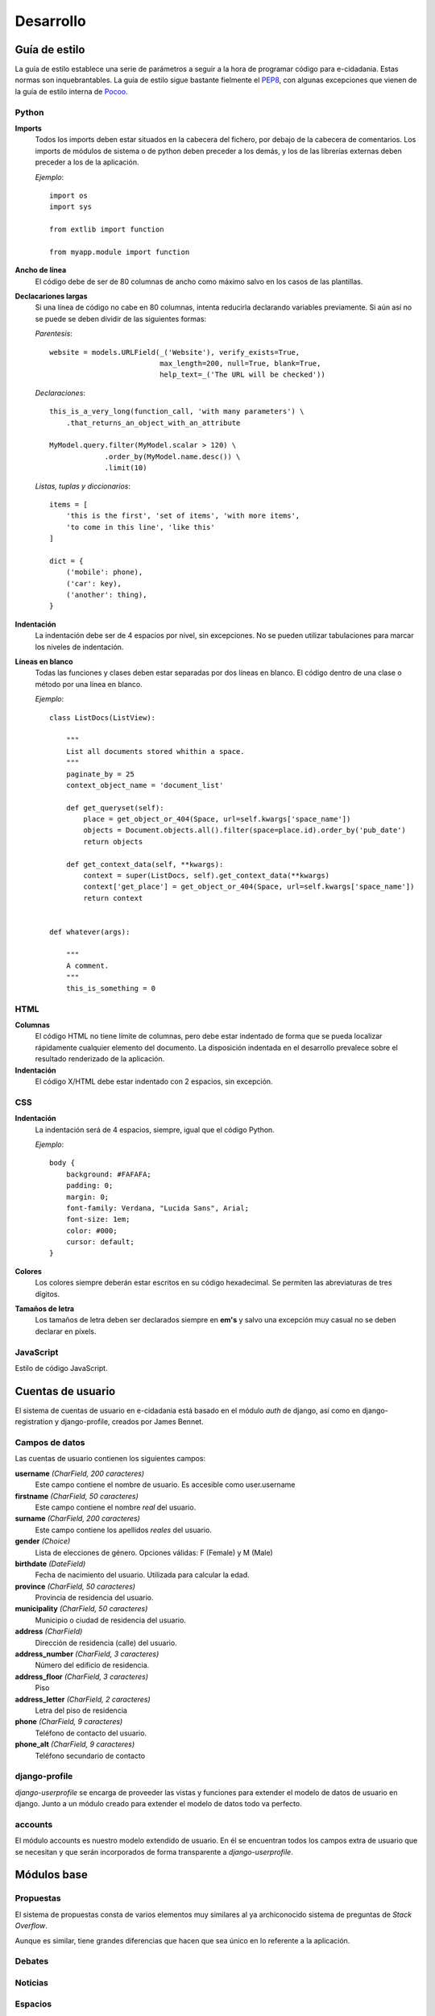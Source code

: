 Desarrollo
==========

Guía de estilo
--------------

La guía de estilo establece una serie de parámetros a seguir a la hora de programar código para e-cidadania. Estas normas son inquebrantables. La guía de estilo sigue bastante fielmente el `PEP8`_, con algunas excepciones que vienen de la guía de estilo interna de `Pocoo`_.

.. _PEP8: http://www.python.org/dev/peps/pep-0008
.. _Pocoo: http://www.pocoo.org//internal/styleguide/

Python
......

**Imports**
    Todos los imports deben estar situados en la cabecera del fichero, por debajo de la cabecera de comentarios. Los imports de módulos de sistema o de python deben preceder a los demás, y los de las librerías externas deben preceder a los de la aplicación.

    *Ejemplo*::

        import os
        import sys

        from extlib import function

        from myapp.module import function

**Ancho de línea**
    El código debe de ser de 80 columnas de ancho como máximo salvo en los casos de las plantillas.

**Declacariones largas**
    Si una línea de código no cabe en 80 columnas, intenta reducirla declarando variables previamente. Si aún así no se puede se deben dividir de las siguientes formas:

    *Parentesis*::

        website = models.URLField(_('Website'), verify_exists=True,
                                  max_length=200, null=True, blank=True,
                                  help_text=_('The URL will be checked'))

    *Declaraciones*::

        this_is_a_very_long(function_call, 'with many parameters') \
            .that_returns_an_object_with_an_attribute

        MyModel.query.filter(MyModel.scalar > 120) \
                     .order_by(MyModel.name.desc()) \
                     .limit(10)

    *Listas, tuplas y diccionarios*::

        items = [
            'this is the first', 'set of items', 'with more items',
            'to come in this line', 'like this'
        ]

        dict = {
            ('mobile': phone),
            ('car': key),
            ('another': thing),
        }

**Indentación**
    La indentación debe ser de 4 espacios por nivel, sin excepciones. No se pueden utilizar tabulaciones para marcar los niveles de indentación.

**Líneas en blanco**
    Todas las funciones y clases deben estar separadas por dos líneas en blanco. El código dentro de una clase o método por una línea en blanco.

    *Ejemplo*::

        class ListDocs(ListView):

            """
            List all documents stored whithin a space.
            """
            paginate_by = 25
            context_object_name = 'document_list'

            def get_queryset(self):
                place = get_object_or_404(Space, url=self.kwargs['space_name'])
                objects = Document.objects.all().filter(space=place.id).order_by('pub_date')
                return objects

            def get_context_data(self, **kwargs):
                context = super(ListDocs, self).get_context_data(**kwargs)
                context['get_place'] = get_object_or_404(Space, url=self.kwargs['space_name'])
                return context


        def whatever(args):

            """
            A comment.
            """
            this_is_something = 0


HTML
....

**Columnas**
    El código HTML no tiene límite de columnas, pero debe estar indentado de forma que se pueda localizar rápidamente cualquier elemento del documento. La disposición indentada en el desarrollo prevalece sobre el resultado renderizado de la aplicación.

**Indentación**
    El código X/HTML debe estar indentado con 2 espacios, sin excepción.

CSS
...

**Indentación**
    La indentación será de 4 espacios, siempre, igual que el código Python.

    *Ejemplo*::

        body {
            background: #FAFAFA;
	    padding: 0;
	    margin: 0;
	    font-family: Verdana, "Lucida Sans", Arial;
	    font-size: 1em;
	    color: #000;
	    cursor: default;
        }

**Colores**
    Los colores siempre deberán estar escritos en su código hexadecimal. Se permiten las abreviaturas de tres dígitos.

**Tamaños de letra**
    Los tamaños de letra deben ser declarados siempre en **em's** y salvo una excepción muy casual no se deben declarar en píxels.


JavaScript
..........

Estilo de código JavaScript.

Cuentas de usuario
------------------

El sistema de cuentas de usuario en e-cidadania está basado en el módulo *auth*
de django, así como en django-registration y django-profile, creados por James
Bennet.

Campos de datos
...............

Las cuentas de usuario contienen los siguientes campos:

**username** *(CharField, 200 caracteres)*
   Este campo contiene el nombre de usuario. Es accesible como user.username

**firstname** *(CharField, 50 caracteres)*
   Este campo contiene el nombre *real* del usuario.

**surname** *(CharField, 200 caracteres)*
   Este campo contiene los apellidos *reales* del usuario.

**gender** *(Choice)*
   Lista de elecciones de género. Opciones válidas: F (Female) y M (Male)

**birthdate** *(DateField)*
   Fecha de nacimiento del usuario. Utilizada para calcular la edad.

**province** *(CharField, 50 caracteres)*
   Provincia de residencia del usuario.

**municipality** *(CharField, 50 caracteres)*
   Municipio o ciudad de residencia del usuario.

**address** *(CharField)*
   Dirección de residencia (calle) del usuario.

**address_number** *(CharField, 3 caracteres)*
   Número del edificio de residencia.

**address_floor** *(CharField, 3 caracteres)*
   Piso

**address_letter** *(CharField, 2 caracteres)*
   Letra del piso de residencia

**phone** *(CharField, 9 caracteres)*
   Teléfono de contacto del usuario.

**phone_alt** *(CharField, 9 caracteres)*
   Teléfono secundario de contacto

django-profile
..............

*django-userprofile* se encarga de proveeder las vistas y funciones para extender
el modelo de datos de usuario en django. Junto a un módulo creado para extender
el modelo de datos todo va perfecto.

accounts
........

El módulo accounts es nuestro modelo extendido de usuario. En él se encuentran
todos los campos extra de usuario que se necesitan y que serán incorporados de
forma transparente a *django-userprofile*.


Módulos base
------------

Propuestas
..........

El sistema de propuestas consta de varios elementos muy similares al ya
archiconocido sistema de preguntas de *Stack Overflow*.

Aunque es similar, tiene grandes diferencias que hacen que sea único en
lo referente a la aplicación.

Debates
.......

Noticias
........

Espacios
........

Páginas estáticas
.................


Generando documentación y traducciones
--------------------------------------

La documentación de e-cidadania se genera en tres idiomas por defecto, que son:

- Inglés
- Español
- Gallego


Herramientas
............

Para poder ayudar con la documentación o con las traducciones deberás tener
isntalado en tu sistema las siguientes herramientas:

- Sphinx
- Gettext
- Django

Documentación
.............

Traducciones
............

Para la traducción se pueden utilizar mayoritariamente dos herramientas:

- django-rosetta
- gettext

Ambas formas de traducción son sencillas gracias al *middleware* de Django.

Traduciendo con rosetta
,,,,,,,,,,,,,,,,,,,,,,,

Para traducir con rosetta es necesario tener una cuenta en el sistema y
pertenecer al grupo **'translators'**. Una vez hecho eso, el resto es sencillo.

Basta con acceder a la `URL de traducción`_ y lo primero que se verá será una
lista de los idiomas disponibles para traducir.

.. _URL de traducción: http://ecidadania.org/rosetta 

.. image:: images/rosetta1.png
    :align: center

Basta con hacer clic en el componente que se desee traducir y comenzar la
traducción (se realiza desde el inglés al resto de idiomas). Si te encuentras
atascado puedes utilizar la opción "Sugerir" que consultará la base de datos
de Google Translate y te dará el resultado que el crea correcto.

.. warning:: Nunca te fies del resultado del botón "sugerir" ya que en muchas ocasiones
   es incorrecto.

Traduciendo con gettext
,,,,,,,,,,,,,,,,,,,,,,,

Gettext es una herramienta de sobra conocida por todos los traductores del mundo. 
Es un estándar. Gracias al *middleware* de traducción que trae django de serie
nuestro trabajao con gettext va a ser mínimo, tan sólo nos limitaremos a editar
los ficheros .po del códgo fuente.

.. image:: images/gettext1.png
    :align: center
    
En vez de realizar una traducción global, hemos optado por diseñar una traducción
esecífica para cada parte de la plataforma, de forma que las traducciones se
perpetuen aunque los módulos se muevan.

La localización de las cadenas de texto habitualmente es en un directorio llamado
**locale** dentro del módulo. Dentro del mismo, se encuentran directorios con
el código de país (en, es, us, gl, fr, etc.) y dentro de éste, se encuentran los
ficheros PO y MO.

Para traducir, debes editar el fichero PO, que es un fichero de texto plano ya
hecho para ser posteriormente tratado.

El fichero MO es la traducción compilada a lenguaje máquina para que la plataforma
pueda utilziarlo posteriormente.

.. warning:: Establecer un método de trabajo para traductores y explicarlo aqui.
